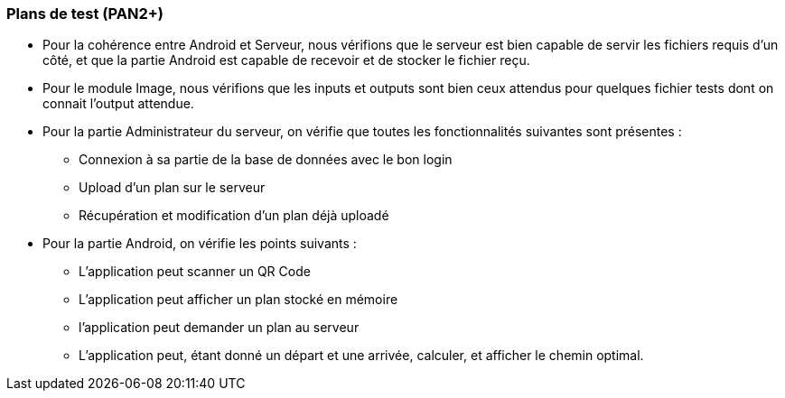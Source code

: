 === Plans de test (PAN2+)

* Pour la cohérence entre Android et Serveur, nous vérifions que le
serveur est bien capable de servir les fichiers requis d'un côté, et que la partie
Android est capable de recevoir et de stocker le fichier reçu.

* Pour le module Image, nous vérifions que les inputs et outputs sont bien ceux attendus pour
quelques fichier tests dont on connait l'output attendue. 

* Pour la partie Administrateur du serveur, on vérifie que toutes les fonctionnalités suivantes
sont présentes : 

** Connexion à sa partie de la base de données avec le bon login
** Upload d'un plan sur le serveur
** Récupération et modification d'un plan déjà uploadé

* Pour la partie Android, on vérifie les points suivants :

** L'application peut scanner un QR Code
** L'application peut afficher un plan stocké en mémoire
** l'application peut demander un plan au serveur
** L'application peut, étant donné un départ et une arrivée, calculer, et afficher le 
chemin optimal.

